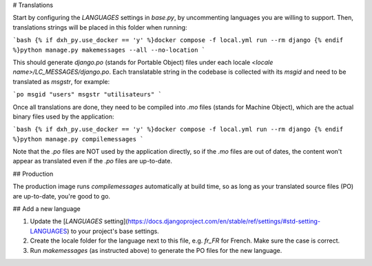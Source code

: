 # Translations

Start by configuring the `LANGUAGES` settings in `base.py`, by uncommenting languages you are willing to support. Then, translations strings will be placed in this folder when running:

```bash
{% if dxh_py.use_docker == 'y' %}docker compose -f local.yml run --rm django {% endif %}python manage.py makemessages --all --no-location
```

This should generate `django.po` (stands for Portable Object) files under each locale `<locale name>/LC_MESSAGES/django.po`. Each translatable string in the codebase is collected with its `msgid` and need to be translated as `msgstr`, for example:

```po
msgid "users"
msgstr "utilisateurs"
```

Once all translations are done, they need to be compiled into `.mo` files (stands for Machine Object), which are the actual binary files used by the application:

```bash
{% if dxh_py.use_docker == 'y' %}docker compose -f local.yml run --rm django {% endif %}python manage.py compilemessages
```

Note that the `.po` files are NOT used by the application directly, so if the `.mo` files are out of dates, the content won't appear as translated even if the `.po` files are up-to-date.

## Production

The production image runs `compilemessages` automatically at build time, so as long as your translated source files (PO) are up-to-date, you're good to go.

## Add a new language

1. Update the [`LANGUAGES` setting](https://docs.djangoproject.com/en/stable/ref/settings/#std-setting-LANGUAGES) to your project's base settings.
2. Create the locale folder for the language next to this file, e.g. `fr_FR` for French. Make sure the case is correct.
3. Run `makemessages` (as instructed above) to generate the PO files for the new language.